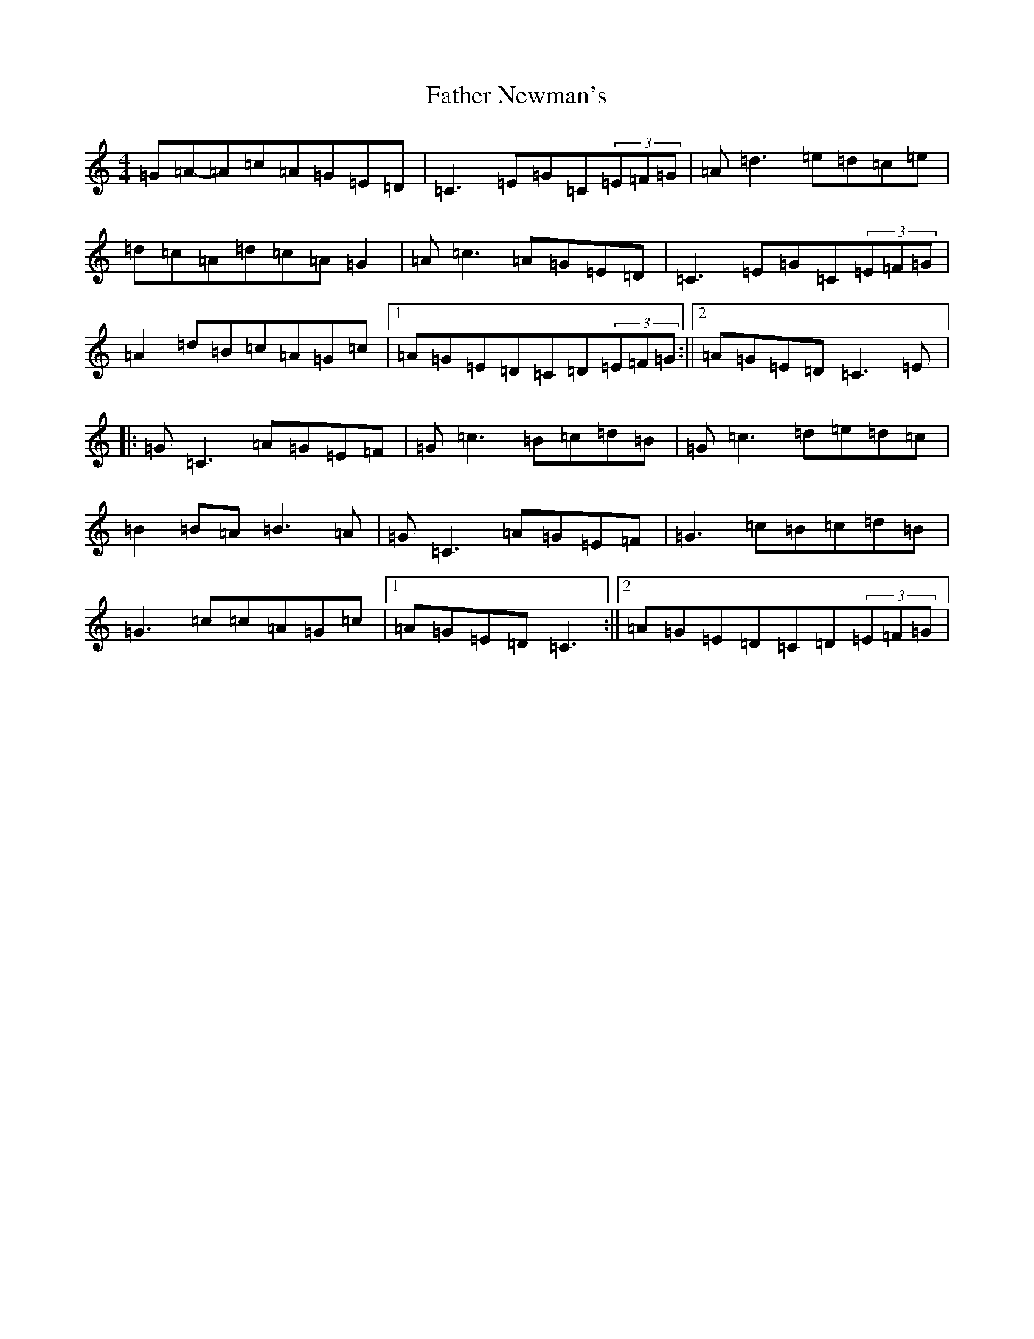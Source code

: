 X: 6617
T: Father Newman's
S: https://thesession.org/tunes/1246#setting1246
R: reel
M:4/4
L:1/8
K: C Major
=G=A-=A=c=A=G=E=D|=C3=E=G=C(3=E=F=G|=A=d3=e=d=c=e|=d=c=A=d=c=A=G2|=A=c3=A=G=E=D|=C3=E=G=C(3=E=F=G|=A2=d=B=c=A=G=c|1=A=G=E=D=C=D(3=E=F=G:||2=A=G=E=D=C3=E|:=G=C3=A=G=E=F|=G=c3=B=c=d=B|=G=c3=d=e=d=c|=B2=B=A=B3=A|=G=C3=A=G=E=F|=G3=c=B=c=d=B|=G3=c=c=A=G=c|1=A=G=E=D=C3:||2=A=G=E=D=C=D(3=E=F=G|